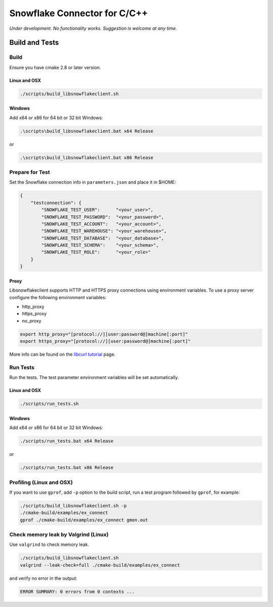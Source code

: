 ********************************************************************************
Snowflake Connector for C/C++
********************************************************************************

.. image:: https://travis-ci.org/snowflakedb/libsnowflakeclient.svg?branch=master
    :target: https://travis-ci.org/snowflakedb/libsnowflakeclient

.. image:: https://codecov.io/gh/snowflakedb/libsnowflakeclient/branch/master/graph/badge.svg
    :target: https://codecov.io/gh/snowflakedb/libsnowflakeclient

.. image:: http://img.shields.io/:license-Apache%202-brightgreen.svg
    :target: http://www.apache.org/licenses/LICENSE-2.0.txt

.. image:: https://ci.appveyor.com/api/projects/status/i1rkda42xeg2bodv/branch/master?svg=true
    :target: https://ci.appveyor.com/project/smtakeda/libsnowflakeclient/branch/master

*Under development. No functionality works. Suggestion is welcome at any time.*

Build and Tests
======================================================================

Build
----------------------------------------------------------------------

Ensure you have cmake 2.8 or later version.

Linux and OSX
^^^^^^^^^^^^^

.. code-block:: bash

    ./scripts/build_libsnowflakeclient.sh

Windows
^^^^^^^^^^

Add x64 or x86 for 64 bit or 32 bit Windows:

.. code-block:: bash

    .\scripts\build_libsnowflakeclient.bat x64 Release

or

.. code-block:: bash

    .\scripts\build_libsnowflakeclient.bat x86 Release

Prepare for Test
----------------------------------------------------------------------

Set the Snowflake connection info in ``parameters.json`` and place it in $HOME:

.. code-block:: json

    {
        "testconnection": {
            "SNOWFLAKE_TEST_USER":      "<your_user>",
            "SNOWFLAKE_TEST_PASSWORD":  "<your_password>",
            "SNOWFLAKE_TEST_ACCOUNT":   "<your_account>",
            "SNOWFLAKE_TEST_WAREHOUSE": "<your_warehouse>",
            "SNOWFLAKE_TEST_DATABASE":  "<your_database>",
            "SNOWFLAKE_TEST_SCHEMA":    "<your_schema>",
            "SNOWFLAKE_TEST_ROLE":      "<your_role>"
        }
    }

Proxy
^^^^^^^^^^

Libsnowflakeclient supports HTTP and HTTPS proxy connections using environment variables. To use a proxy server configure the following environment variables:

- http_proxy
- https_proxy
- no_proxy

.. code-block:: bash

    export http_proxy="[protocol://][user:password@]machine[:port]"
    export https_proxy="[protocol://][user:password@]machine[:port]"

More info can be found on the `libcurl tutorial`__ page.

.. __: https://curl.haxx.se/libcurl/c/libcurl-tutorial.html#Proxies

Run Tests
----------------------------------------------------------------------

Run the tests. The test parameter environment variables will be set automatically.

Linux and OSX
^^^^^^^^^^^^^

.. code-block:: bash

    ./scripts/run_tests.sh

Windows
^^^^^^^^^^

Add x64 or x86 for 64 bit or 32 bit Windows:

.. code-block:: bash

    ./scripts/run_tests.bat x64 Release

or

.. code-block:: bash

    ./scripts/run_tests.bat x86 Release

	
Profiling (Linux and OSX)
----------------------------------------------------------------------

If you want to use ``gprof``, add ``-p`` option to the build script, run a test program followed by ``gprof``, for example:

.. code-block:: bash

    ./scripts/build_libsnowflakeclient.sh -p
    ./cmake-build/examples/ex_connect
    gprof ./cmake-build/examples/ex_connect gmon.out

Check memory leak by Valgrind (Linux)
----------------------------------------------------------------------

Use ``valgrind`` to check memory leak.

.. code-block:: bash

    ./scripts/build_libsnowflakeclient.sh
    valgrind --leak-check=full ./cmake-build/examples/ex_connect

and verify no error in the output:

.. code-block:: bash

     ERROR SUMMARY: 0 errors from 0 contexts ...

